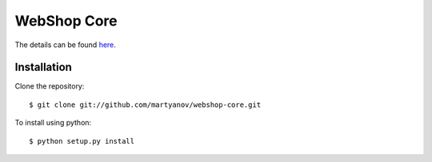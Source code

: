 ============
WebShop Core
============

The details can be found `here <https://www.epointsystem.org/trac/vending_machine/wiki/WebShop>`_.


Installation
============

Clone the repository::

    $ git clone git://github.com/martyanov/webshop-core.git

To install using python::

    $ python setup.py install